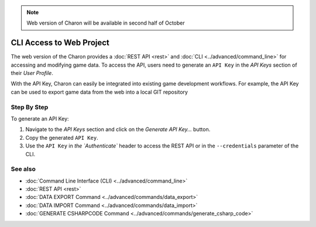 .. note::
   Web version of Charon will be available in second half of October

CLI Access to Web Project
========

The web version of the Charon provides a :doc:`REST API <rest>` and :doc:`CLI <../advanced/command_line>` for accessing and modifying game data. To access the API, users need to generate an ``API Key`` in the *API Keys* section of their *User Profile*.

With the API Key, Charon can easily be integrated into existing game development workflows. For example, the API Key can be used to export game data from the web into a local GIT repository

Step By Step
------------

To generate an API Key:

1. Navigate to the *API Keys* section and click on the *Generate API Key...* button.
2. Copy the generated ``API Key``.
3. Use the ``API Key`` in `the `Authenticate`` header to access the REST API or in the ``--credentials`` parameter of the CLI.

See also
--------

- :doc:`Command Line Interface (CLI) <../advanced/command_line>`
- :doc:`REST API <rest>`
- :doc:`DATA EXPORT Command <../advanced/commands/data_export>`
- :doc:`DATA IMPORT Command <../advanced/commands/data_import>`
- :doc:`GENERATE CSHARPCODE Command <../advanced/commands/generate_csharp_code>`